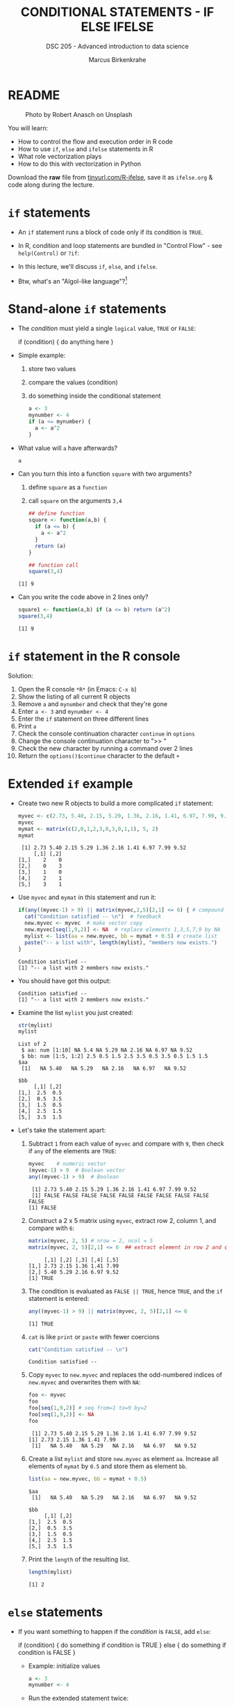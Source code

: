 #+TITLE: CONDITIONAL STATEMENTS - IF ELSE IFELSE
#+AUTHOR: Marcus Birkenkrahe
#+SUBTITLE: DSC 205 - Advanced introduction to data science
#+STARTUP: overview hideblocks indent inlineimages
#+OPTIONS: toc:nil num:nil ^:nil
#+PROPERTY: header-args:R :session *R* :results output :exports both :noweb yes
#+attr_html: :width 300px
* README
#+attr_html: :width 300px
#+caption: Photo by Robert Anasch on Unsplash
[[../img/3_doors.jpg]]

You will learn:

- How to control the flow and execution order in R code
- How to use ~if~, ~else~ and ~ifelse~ statements in R
- What role vectorization plays
- How to do this with vectorization in Python

Download the *raw* file from [[https://tinyurl.com/R-ifelse][tinyurl.com/R-ifelse]], save it as
=ifelse.org= & code along during the lecture.

* ~if~ statements

- An ~if~ statement runs a block of code only if its condition is ~TRUE~.

- In R, condition and loop statements are bundled in "Control Flow" -
  see =help(Control)= or =?if=:
  #+attr_latex: :width 600px
  [[../img/3_control_flow.png]]

- In this lecture, we'll discuss ~if~, ~else~, and ~ifelse~.

- Btw, what's an "Algol-like language"?[fn:1]

* Stand-alone ~if~ statements

  - The /condition/ must yield a single ~logical~ value, ~TRUE~ or ~FALSE~:
    #+begin_example R
    if (condition) {
       do anything here
    }
    #+end_example

  - Simple example:
    1) store two values
    2) compare the values (condition)
    3) do something inside the conditional statement
    #+begin_src R :results silent
      a <- 3
      mynumber <- 4
      if (a <= mynumber) {
        a <- a^2
      }
    #+end_src

  - What value will ~a~ have afterwards?
    #+begin_src R
      a
    #+end_src

  - Can you turn this into a function ~square~ with two arguments?
    1) define ~square~ as a =function=
    2) call ~square~ on the arguments ~3,4~
    #+begin_src R
      ## define function
      square <- function(a,b) {
        if (a <= b) {
          a <- a^2
        }
        return (a)
      }

      ## function call
      square(3,4)
    #+end_src

    #+RESULTS:
    : [1] 9

  - Can you write the code above in 2 lines only?
    #+begin_src R
      square1 <- function(a,b) if (a <= b) return (a^2)
      square(3,4)
    #+end_src

    #+RESULTS:
    : [1] 9

* ~if~ statement in the R console
Solution:
#+attr_latex: :width 600px
[[../img/3_console.png]]

1) Open the R console ~*R*~ (in Emacs: ~C-x b~)
2) Show the listing of all current R objects
3) Remove ~a~ and ~mynumber~ and check that they're gone
4) Enter ~a <- 3~ and ~mynumber <- 4~
5) Enter the ~if~ statement on three different lines
6) Print ~a~
7) Check the console continuation character ~continue~ in ~options~
8) Change the console continuation character to ">> "
9) Check the new character by running a command over 2 lines
10) Return the =options()$continue= character to the default =+=

* Extended ~if~ example

- Create two new R objects to build a more complicated ~if~ statement:
  #+begin_src R
    myvec <- c(2.73, 5.40, 2.15, 5.29, 1.36, 2.16, 1.41, 6.97, 7.99, 9.52)
    myvec
    mymat <- matrix(c(2,0,1,2,3,0,3,0,1,1), 5, 2)
    mymat
  #+end_src

  #+RESULTS:
  :  [1] 2.73 5.40 2.15 5.29 1.36 2.16 1.41 6.97 7.99 9.52
  :      [,1] [,2]
  : [1,]    2    0
  : [2,]    0    3
  : [3,]    1    0
  : [4,]    2    1
  : [5,]    3    1

- Use ~myvec~ and ~mymat~ in this statement and run it:
  #+begin_src R
    if(any((myvec-1) > 9) || matrix(myvec,2,5)[2,1] <= 6) { # compound logical
      cat("Condition satisfied -- \n")  # feedback
      new.myvec <- myvec  # make vector copy
      new.myvec[seq(1,9,2)] <- NA  # replace elements 1,3,5,7,9 by NA
      mylist <- list(aa = new.myvec, bb = mymat + 0.5) # create list
      paste("-- a list with", length(mylist), "members now exists.")
    }
  #+end_src

  #+RESULTS:
  : Condition satisfied -- 
  : [1] "-- a list with 2 members now exists."

- You should have got this output:
  #+begin_example org
  : Condition satisfied --
  : [1] "-- a list with 2 members now exists."
  #+end_example

- Examine the list ~mylist~ you just created:
  #+begin_src R
    str(mylist)
    mylist
  #+end_src

  #+RESULTS:
  #+begin_example
  List of 2
   $ aa: num [1:10] NA 5.4 NA 5.29 NA 2.16 NA 6.97 NA 9.52
   $ bb: num [1:5, 1:2] 2.5 0.5 1.5 2.5 3.5 0.5 3.5 0.5 1.5 1.5
  $aa
   [1]   NA 5.40   NA 5.29   NA 2.16   NA 6.97   NA 9.52

  $bb
       [,1] [,2]
  [1,]  2.5  0.5
  [2,]  0.5  3.5
  [3,]  1.5  0.5
  [4,]  2.5  1.5
  [5,]  3.5  1.5
  #+end_example

- Let's take the statement apart:
  #+attr_latex: :width 600px
  [[../img/3_example.png]]

  1) Subtract ~1~ from each value of ~myvec~ and compare with ~9~, then
     check if ~any~ of the elements are ~TRUE~:
     #+begin_src R
       myvec    # numeric vector
       (myvec-1) > 9  # Boolean vector
       any((myvec-1) > 9)  # Boolean
     #+end_src

     #+RESULTS:
     :  [1] 2.73 5.40 2.15 5.29 1.36 2.16 1.41 6.97 7.99 9.52
     :  [1] FALSE FALSE FALSE FALSE FALSE FALSE FALSE FALSE FALSE FALSE
     : [1] FALSE

  2) Construct a 2 x 5 matrix using ~myvec~, extract row 2, column 1,
     and compare with ~6~:
     #+begin_src R
       matrix(myvec, 2, 5) # nrow = 2, ncol = 5
       matrix(myvec, 2, 5)[2,1] <= 6  ## extract element in row 2 and column 1
     #+end_src

     #+RESULTS:
     :      [,1] [,2] [,3] [,4] [,5]
     : [1,] 2.73 2.15 1.36 1.41 7.99
     : [2,] 5.40 5.29 2.16 6.97 9.52
     : [1] TRUE

  3) The condition is evaluated as ~FALSE || TRUE~, hence ~TRUE~, and the
     ~if~ statement is entered:
     #+begin_src R
       any((myvec-1) > 9) || matrix(myvec, 2, 5)[2,1] <= 6
     #+end_src

     #+RESULTS:
     : [1] TRUE

  4) ~cat~ is like ~print~ or ~paste~ with fewer coercions
     #+begin_src R
       cat("Condition satisfied -- \n")
     #+end_src

     #+RESULTS:
     : Condition satisfied --

  5) Copy ~myvec~ to ~new.myvec~ and replaces the odd-numbered indices of
     ~new.myvec~ and overwrites them with ~NA~:
     #+begin_src R
       foo <- myvec
       foo
       foo[seq(1,9,2)] # seq from=1 to=9 by=2
       foo[seq(1,9,2)] <- NA
       foo
     #+end_src

     #+RESULTS:
     :  [1] 2.73 5.40 2.15 5.29 1.36 2.16 1.41 6.97 7.99 9.52
     : [1] 2.73 2.15 1.36 1.41 7.99
     :  [1]   NA 5.40   NA 5.29   NA 2.16   NA 6.97   NA 9.52

  6) Create a list ~mylist~ and store ~new.myvec~ as element ~aa~. Increase
     all elements of ~mymat~ by ~0.5~ and store them as element ~bb~.
     #+begin_src R
       list(aa = new.myvec, bb = mymat + 0.5)
     #+end_src

     #+RESULTS:
     #+begin_example
     $aa
      [1]   NA 5.40   NA 5.29   NA 2.16   NA 6.97   NA 9.52

     $bb
          [,1] [,2]
     [1,]  2.5  0.5
     [2,]  0.5  3.5
     [3,]  1.5  0.5
     [4,]  2.5  1.5
     [5,]  3.5  1.5
     #+end_example

  7) Print the ~length~ of the resulting list.
     #+begin_src R
       length(mylist)
     #+end_src

     #+RESULTS:
     : [1] 2

* ~else~ statements

- If you want something to happen if the /condition/ is ~FALSE~, add ~else~:
  #+begin_example R
    if (condition) {
       do something if condition is TRUE
       } else {
         do something if condition is FALSE
       }
  #+end_example

  - Example: initialize values
    #+begin_src R :results silent
      a <- 3
      mynumber <- 4
    #+end_src

  - Run the extended statement twice:
    #+begin_src R
      if (a <= mynumber) {
        cat("Condition was", a <= mynumber)
        a <- a^2
      } else {
        cat("Condition was", a <= mynumber)
        a <- a - 3.5
      }
      a
    #+end_src

    #+RESULTS:
    : Condition was
    : [1] 4

- After a few re-runs, the value of ~a~ will be smaller than ~mynumber~
  again, and the first part of the ~if~ statement will be accessed.

- *Challenge:* Let's turn the last code into a function and 1) print 2) plot
  the resulting series of values for 10 iterations. 

- The =function= template:
  #+begin_example R
  ## function definition
  f <- function(a,b) {
         ## body of function
       }
  ## function call
  f(a=1,b=2)
  #+end_example

- *Solution*:
  1) function definition and test call
     #+begin_src R
       f <- function(a,b) {
         if (a <= b) {
           ## cat("Condition was", a <= b,"\n")
           a <- a^2
           return (a)
         } else {
           ## cat("Condition was", a <= b,"\n")
           a <- a - 3.5
           return (a)
         }
       }

       b = 4
       array = 0;
       for (a in 1:10) array <- append(array, f(a,b))
       array
     #+end_src

     #+RESULTS:
     :  [1]  0.0  1.0  4.0  9.0 16.0  1.5  2.5  3.5  4.5  5.5  6.5

  2) plotting 
     #+begin_src R :file ifelse.png :results output graphics file :exports both :comments both :tangle yes :noweb yes
       plot(array,type="b")
     #+end_src

     #+RESULTS:
     [[file:ifelse.png]]

* ~ifelse~ for element-wise checks

- An ~if~ statement can only check the condition of a single value - it
  does not vectorize.

- If you pass a ~logical~ vector for the condition, only the first
  element will be checked and operated on (and you'll be warned):
  #+begin_src R
    if (c(FALSE, TRUE, FALSE, TRUE, TRUE)) {}
  #+end_src

  #+RESULTS:
  : Warning message:
  : In if (c(FALSE, TRUE, FALSE, TRUE, TRUE)) { :
  :   the condition has
  : 1 and only the first element will be used

- The function ~ifelse~ can perform vectorized checks.

- Example: create objects ~x~ and ~y~
  #+begin_src R
    x <- 5
    y <- -5:5   # vector from -5 to 5
    y
  #+end_src

  #+RESULTS:
  :  [1] -5 -4 -3 -2 -1  0  1  2  3  4  5

- Suppose you want to compute ~x/y~ but every time the result is ~Inf~
  (division by zero) you want it to be replaced with ~NA~. Running
  through ~y==0~ won't work because only the first element is checked:
  #+begin_src R
    y == 0
  #+end_src

  #+RESULTS:
  :  [1] FALSE FALSE FALSE FALSE FALSE  TRUE FALSE FALSE FALSE FALSE FALSE

- Instead, use ~ifelse~ - the resulting object has the length of ~test~:
  #+begin_src R
    result <- ifelse(
      test = (y==0),
      yes = NA,
      no = x/y)
    result
  #+end_src

  #+RESULTS:
  :  [1] -1.000000 -1.250000 -1.666667 -2.500000 -5.000000        NA  5.000000  2.500000  1.666667
  : [10]  1.250000  1.000000


* Conditional statements in Python

- Conditional statement in Python:
  #+begin_src python :results output :session *Python* :python python3 :exports both
    a = 3
    if a<=3:
      a = a**2
      print(a)
  #+end_src

  #+RESULTS:
  : 9

- Vectorized condition in Python:
  #+begin_src python :results output :session *Python* :python python3 :exports both
    import numpy as np

    ## sample vectors
    x = 5
    y = np.arange(-5,6)
    print(y)

    ## if y==0, return NaN, else compute x/y
    result = np.where(y==0,
                      np.nan,
                      x/y)
    ## display result
    print(result)
  #+end_src

  #+RESULTS:
  : [-5 -4 -3 -2 -1  0  1  2  3  4  5]
  : [-1.         -1.25       -1.66666667 -2.5        -5.                 nan
  :   5.          2.5         1.66666667  1.25        1.        ]

* Exercises
#+attr_latex: :width 300px
[[../img/exercise.jpg]]

1. Download the raw exercise file from [[https://tinyurl.com/R-ifelse-exercise][tinyurl.com/R-ifelse-exercise]]
2. Save and complete it, and upload your solution to Canvas.

* Glossary

| TERM    | MEANING                                   |
|---------+-------------------------------------------|
| ~if~      | conditional (continue if condition ~TRUE~)  |
| ~else~    | alternative (continue if condition ~FALSE~) |
| ~ifelse~  | test logical condition on vectors         |
| ~else if~ | stacked ~if~                                |

* References

- Davies, T.D. (2016). The Book of R. NoStarch Press.

* Footnotes

[fn:1]What's an "Algol-like language"? *ALGOL* (ALGOrithmic Language) is
a family of languages developed in the late 1950s for expressing
algorithms in a structured, readable, mathematically precise
way. Examples: C, Pascal, Ada. See more late in "CSC 320 Programming
Languages" (SP26)
